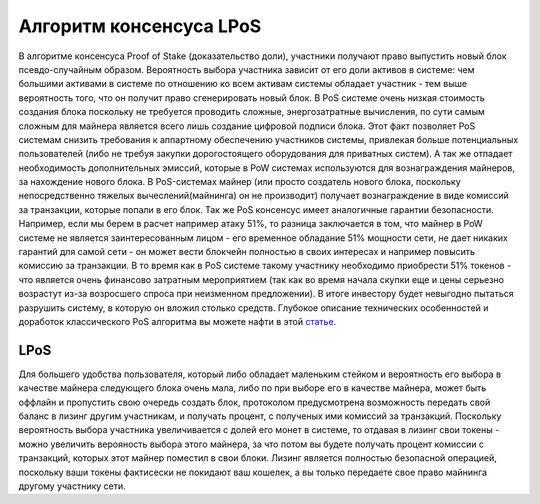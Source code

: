 Алгоритм консенсуса LPoS
========================================
В алгоритме консенсуса Proof of Stake (доказательство доли), участники получают право выпустить новый блок псевдо-случайным образом. Вероятность выбора участника зависит от его доли активов в системе:
чем большими активами в системе по отношению ко всем активам системы обладает участник - тем выше вероятность того, что он получит право сгенерировать новый блок.
В PoS системе очень низкая стоимость создания блока поскольку не требуется проводить сложные, энергозатратные вычисления, по сути самым сложным для майнера является всего лишь создание цифровой подписи блока.
Этот факт позволяет PoS системам снизить требования к аппартному обеспечению участников системы, привлекая больше потенциальных пользователей (либо не требуя закупки дорогостоящего оборудования для приватных систем).
А так же отпадает необходимость дополнительных эмиссий, которые в PoW системах используются для вознаграждения майнеров, за нахождение нового блока. В PoS-системах майнер
(или просто создатель нового блока, поскольку непосредственно тяжелых вычеслений(майнинга) он не производит) получает вознаграждение в виде комиссий за транзакции, которые попали в его блок.
Так же PoS консенсус имеет аналогичные гарантии безопасности. Например, если мы берем в расчет например атаку 51%, то разница заключается в том, что майнер в PoW системе не является заинтересованным лицом -
его временное обладание 51% мощности сети, не дает никаких гарантий для самой сети - он может вести блокчейн полностью в своих интересах и например повысить комиссию за транзакции. В то время как в PoS системе
такому участнику необходимо приобрести 51% токенов - что является очень финансово затратным мероприятием (так как во время начала скупки еще и цены серьезно возрастут из-за возросшего спроса при неизменном предложении).
В итоге инвестору будет невыгодно пытаться разрушить систему, в которую он вложил столько средств.
Глубокое описание технических особенностей и доработок классического PoS алгоритма вы можете нафти в этой `статье <https://forum.wavesplatform.com/uploads/default/original/2X/7/7397a4cb5fa77d659a7b7ecc9188dd0a4fe0decc.pdf/>`_.

LPoS
~~~~~~~~~~~~~~~~~~~~~~
Для большего удобства пользователя, который либо обладает маленьким стейком и вероятность его выбора в качестве майнера следующего блока очень мала, либо по при выборе его в качестве майнера, может быть оффлайн
и пропустить свою очередь создать блок, протоколом предусмотрена возможность передать свой баланс в лизинг другим участникам, и получать процент, с полученых ими комиссий за транзакций.
Поскольку вероятность выбора участника увеличивается с долей его монет в системе, то отдавая в лизинг свои токены - можно увеличить верояность выбора этого майнера, за что потом вы будете получать процент комиссии с транзакций,
которых этот майнер поместил в свои блоки. Лизинг является полностью безопасной операцией, поскольку ваши токены фактисески не покидают ваш кошелек, а вы только передаете свое право майнинга другому участнику сети.